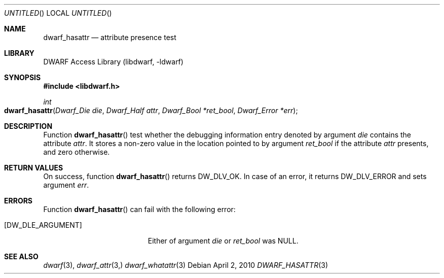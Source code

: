 .\" Copyright (c) 2010 Kai Wang
.\" All rights reserved.
.\"
.\" Redistribution and use in source and binary forms, with or without
.\" modification, are permitted provided that the following conditions
.\" are met:
.\" 1. Redistributions of source code must retain the above copyright
.\"    notice, this list of conditions and the following disclaimer.
.\" 2. Redistributions in binary form must reproduce the above copyright
.\"    notice, this list of conditions and the following disclaimer in the
.\"    documentation and/or other materials provided with the distribution.
.\"
.\" THIS SOFTWARE IS PROVIDED BY THE AUTHOR AND CONTRIBUTORS ``AS IS'' AND
.\" ANY EXPRESS OR IMPLIED WARRANTIES, INCLUDING, BUT NOT LIMITED TO, THE
.\" IMPLIED WARRANTIES OF MERCHANTABILITY AND FITNESS FOR A PARTICULAR PURPOSE
.\" ARE DISCLAIMED.  IN NO EVENT SHALL THE AUTHOR OR CONTRIBUTORS BE LIABLE
.\" FOR ANY DIRECT, INDIRECT, INCIDENTAL, SPECIAL, EXEMPLARY, OR CONSEQUENTIAL
.\" DAMAGES (INCLUDING, BUT NOT LIMITED TO, PROCUREMENT OF SUBSTITUTE GOODS
.\" OR SERVICES; LOSS OF USE, DATA, OR PROFITS; OR BUSINESS INTERRUPTION)
.\" HOWEVER CAUSED AND ON ANY THEORY OF LIABILITY, WHETHER IN CONTRACT, STRICT
.\" LIABILITY, OR TORT (INCLUDING NEGLIGENCE OR OTHERWISE) ARISING IN ANY WAY
.\" OUT OF THE USE OF THIS SOFTWARE, EVEN IF ADVISED OF THE POSSIBILITY OF
.\" SUCH DAMAGE.
.\"
.\" $Id$
.\"
.Dd April 2, 2010
.Os
.Dt DWARF_HASATTR 3
.Sh NAME
.Nm dwarf_hasattr
.Nd attribute presence test
.Sh LIBRARY
.Lb libdwarf
.Sh SYNOPSIS
.In libdwarf.h
.Ft int
.Fo dwarf_hasattr
.Fa "Dwarf_Die die"
.Fa "Dwarf_Half attr"
.Fa "Dwarf_Bool *ret_bool"
.Fa "Dwarf_Error *err"
.Fc
.Sh DESCRIPTION
Function
.Fn dwarf_hasattr
test whether the debugging information entry denoted by argument
.Ar die
contains the attribute
.Ar attr .
It stores a non-zero value in the location pointed to by argument
.Ar ret_bool
if the attribute
.Ar attr
presents, and zero otherwise.
.Sh RETURN VALUES
On success, function
.Fn dwarf_hasattr
returns
.Dv DW_DLV_OK .
In case of an error, it returns
.Dv DW_DLV_ERROR
and sets argument
.Ar err .
.Sh ERRORS
Function
.Fn dwarf_hasattr
can fail with the following error:
.Bl -tag -width ".Bq Er DW_DLE_ARGUMENT"
.It Bq Er DW_DLE_ARGUMENT
Either of argument
.Va die
or
.Va ret_bool
was NULL.
.Sh SEE ALSO
.Xr dwarf 3 ,
.Xr dwarf_attr 3,
.Xr dwarf_whatattr 3
